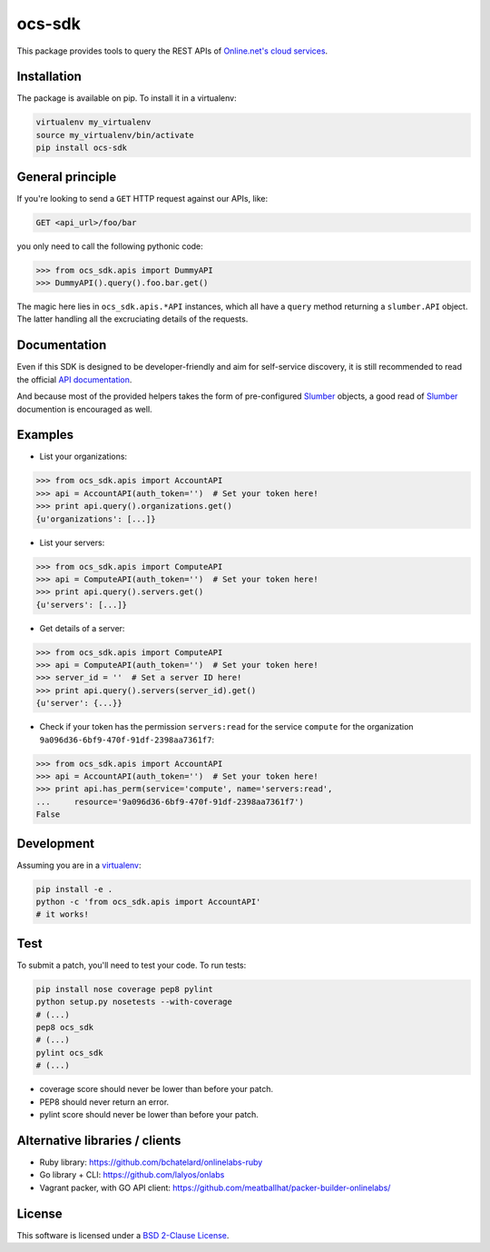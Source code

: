 ocs-sdk
=======

This package provides tools to query the REST APIs of
`Online.net's cloud services`_.

.. image:: https://img.shields.io/pypi/v/ocs-sdk.svg?style=flat
    :target: https://pypi.python.org/pypi/ocs-sdk
    :alt: Last release
.. image:: https://img.shields.io/travis/online-labs/ocs-sdk/develop.svg?style=flat
    :target: https://travis-ci.org/online-labs/ocs-sdk
    :alt: Unit-tests status
.. image:: https://img.shields.io/coveralls/online-labs/ocs-sdk/develop.svg?style=flat
    :target: https://coveralls.io/r/online-labs/ocs-sdk?branch=develop
    :alt: Coverage Status
.. image:: https://img.shields.io/requires/github/online-labs/ocs-sdk/master.svg?style=flat
    :target: https://requires.io/github/online-labs/ocs-sdk/requirements/?branch=master
    :alt: Requirements freshness
.. image:: https://img.shields.io/pypi/l/ocs-sdk.svg?style=flat
    :target: http://opensource.org/licenses/BSD-2-Clause
    :alt: Software license
.. image:: https://img.shields.io/pypi/dm/ocs-sdk.svg?style=flat
    :target: https://pypi.python.org/pypi/ocs-sdk#downloads
    :alt: Popularity


Installation
------------

The package is available on pip. To install it in a virtualenv:

.. code-block:: bash

    virtualenv my_virtualenv
    source my_virtualenv/bin/activate
    pip install ocs-sdk


General principle
-----------------

If you're looking to send a ``GET`` HTTP request against our APIs, like:

.. code-block:: http

    GET <api_url>/foo/bar

you only need to call the following pythonic code:

.. code-block:: python

    >>> from ocs_sdk.apis import DummyAPI
    >>> DummyAPI().query().foo.bar.get()

The magic here lies in ``ocs_sdk.apis.*API`` instances, which all have a
``query`` method returning a ``slumber.API`` object. The latter handling all
the excruciating details of the requests.


Documentation
-------------

Even if this SDK is designed to be developer-friendly and aim for self-service
discovery, it is still recommended to read the official `API documentation`_.

And because most of the provided helpers takes the form of pre-configured
Slumber_ objects, a good read of Slumber_ documention is encouraged as well.


Examples
--------

- List your organizations:

.. code-block:: python

    >>> from ocs_sdk.apis import AccountAPI
    >>> api = AccountAPI(auth_token='')  # Set your token here!
    >>> print api.query().organizations.get()
    {u'organizations': [...]}


- List your servers:

.. code-block:: python

    >>> from ocs_sdk.apis import ComputeAPI
    >>> api = ComputeAPI(auth_token='')  # Set your token here!
    >>> print api.query().servers.get()
    {u'servers': [...]}


- Get details of a server:

.. code-block:: python

    >>> from ocs_sdk.apis import ComputeAPI
    >>> api = ComputeAPI(auth_token='')  # Set your token here!
    >>> server_id = ''  # Set a server ID here!
    >>> print api.query().servers(server_id).get()
    {u'server': {...}}


- Check if your token has the permission ``servers:read`` for the service
  ``compute`` for the organization ``9a096d36-6bf9-470f-91df-2398aa7361f7``:

.. code-block:: python

    >>> from ocs_sdk.apis import AccountAPI
    >>> api = AccountAPI(auth_token='')  # Set your token here!
    >>> print api.has_perm(service='compute', name='servers:read',
    ...     resource='9a096d36-6bf9-470f-91df-2398aa7361f7')
    False


Development
-----------

Assuming you are in a `virtualenv`_:

.. code-block:: bash

    pip install -e .
    python -c 'from ocs_sdk.apis import AccountAPI'
    # it works!


Test
----

To submit a patch, you'll need to test your code. To run tests:

.. code-block:: bash

    pip install nose coverage pep8 pylint
    python setup.py nosetests --with-coverage
    # (...)
    pep8 ocs_sdk
    # (...)
    pylint ocs_sdk
    # (...)

* coverage score should never be lower than before your patch.
* PEP8 should never return an error.
* pylint score should never be lower than before your patch.


Alternative libraries / clients
-------------------------------

- Ruby library: https://github.com/bchatelard/onlinelabs-ruby
- Go library + CLI: https://github.com/lalyos/onlabs
- Vagrant packer, with GO API client: https://github.com/meatballhat/packer-builder-onlinelabs/

License
-------

This software is licensed under a `BSD 2-Clause License`_.


.. _Online.net's cloud services: https://cloud.online.net
.. _Slumber: http://slumber.readthedocs.org/
.. _API documentation: https://doc.cloud.online.net/api/
.. _virtualenv: http://virtualenv.readthedocs.org/en/latest/
.. _BSD 2-Clause License: https://github.com/online-labs/ocs-sdk/blob/develop/LICENSE.rst
